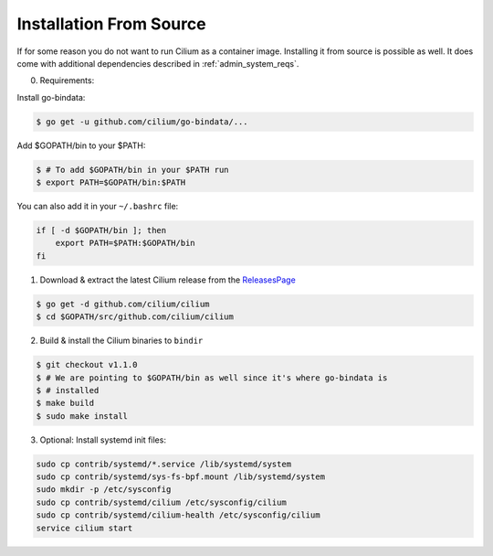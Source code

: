 .. only:: not (epub or latex or html)

    WARNING: You are looking at unreleased Cilium documentation.
    Please use the official rendered version released here:
    http://docs.cilium.io

.. _admin_install_source:

*************************
Installation From Source
*************************

If for some reason you do not want to run Cilium as a container image.
Installing it from source is possible as well. It does come with additional
dependencies described in :ref:`admin_system_reqs`.

0. Requirements:

Install go-bindata:

.. code:: bash

   $ go get -u github.com/cilium/go-bindata/...

Add $GOPATH/bin to your $PATH:

.. code:: bash

   $ # To add $GOPATH/bin in your $PATH run
   $ export PATH=$GOPATH/bin:$PATH

You can also add it in your ``~/.bashrc`` file:

.. code:: bash

   if [ -d $GOPATH/bin ]; then
       export PATH=$PATH:$GOPATH/bin
   fi

1. Download & extract the latest Cilium release from the ReleasesPage_

.. _ReleasesPage: https://github.com/cilium/cilium/releases

.. code:: bash

   $ go get -d github.com/cilium/cilium
   $ cd $GOPATH/src/github.com/cilium/cilium

2. Build & install the Cilium binaries to ``bindir``

.. code:: bash

   $ git checkout v1.1.0
   $ # We are pointing to $GOPATH/bin as well since it's where go-bindata is
   $ # installed
   $ make build
   $ sudo make install

3. Optional: Install systemd init files:

.. code:: bash

    sudo cp contrib/systemd/*.service /lib/systemd/system
    sudo cp contrib/systemd/sys-fs-bpf.mount /lib/systemd/system
    sudo mkdir -p /etc/sysconfig
    sudo cp contrib/systemd/cilium /etc/sysconfig/cilium
    sudo cp contrib/systemd/cilium-health /etc/sysconfig/cilium
    service cilium start

